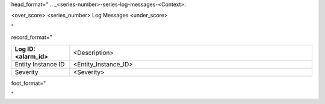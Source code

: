head_format="
.. _<series-number>-series-log-messages-<Context>:

<over_score>
<series_number> Log Messages
<under_score>

"

record_format="

.. list-table::
   :widths: 6 25
   :header-rows: 0

   * - **Log ID: <alarm_id>**
     - <Description>
   * - Entity Instance ID
     - <Entity_Instance_ID>
   * - Severity
     - <Severity>

-----
"


foot_format="

.. raw:: html

   &#8202;

"


